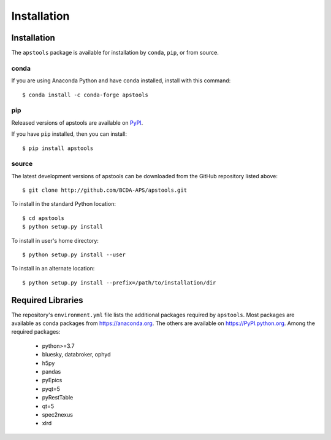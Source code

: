 .. _install:

Installation
============

Installation
############

The ``apstools`` package is available for installation
by ``conda``, ``pip``, or from source.

conda
-----

If you are using Anaconda Python and have ``conda`` installed, install with this
command::

    $ conda install -c conda-forge apstools

pip
---

Released versions of apstools are available on `PyPI
<https://pypi.python.org/pypi/apstools>`_.

If you have ``pip`` installed, then you can install::

    $ pip install apstools

source
------

The latest development versions of apstools can be downloaded from the
GitHub repository listed above::

    $ git clone http://github.com/BCDA-APS/apstools.git

To install in the standard Python location::

    $ cd apstools
    $ python setup.py install

To install in user's home directory::

    $ python setup.py install --user

To install in an alternate location::

    $ python setup.py install --prefix=/path/to/installation/dir

Required Libraries
##################

The repository's ``environment.yml`` file lists the additional packages
required by ``apstools``.  Most packages are available as conda packages
from https://anaconda.org.  The others are available on
https://PyPI.python.org.  Among the required packages:

  - python>=3.7
  - bluesky, databroker, ophyd
  - h5py
  - pandas
  - pyEpics
  - pyqt=5
  - pyRestTable
  - qt=5
  - spec2nexus
  - xlrd

